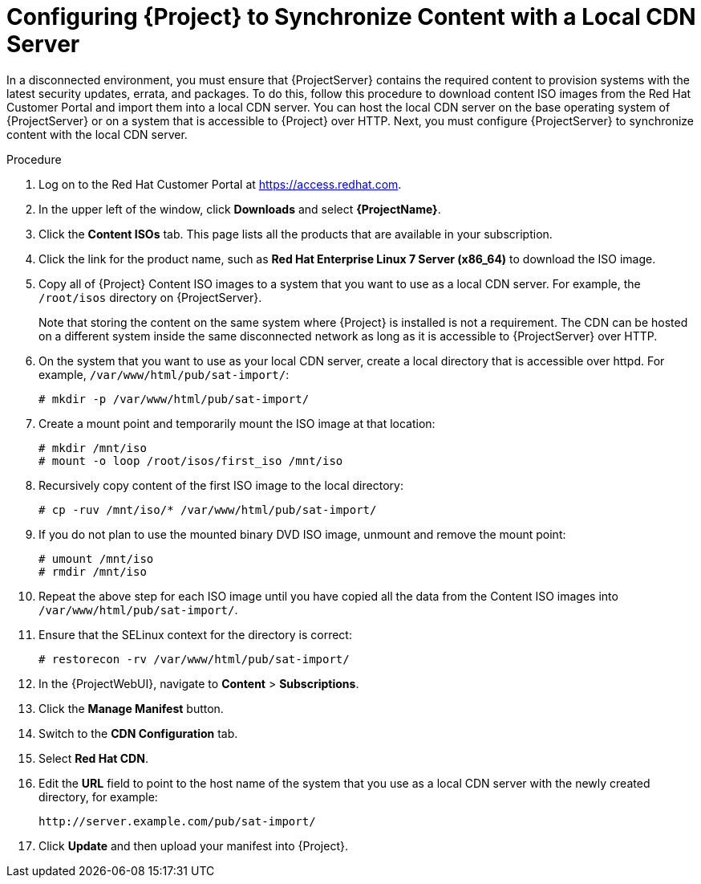 [id="Configuring_Server_to_Synchronize_Content_with_a_Local_CDN_Server_{context}"]
= Configuring {Project} to Synchronize Content with a Local CDN Server

In a disconnected environment, you must ensure that {ProjectServer} contains the required content to provision systems with the latest security updates, errata, and packages.
To do this, follow this procedure to download content ISO images from the Red{nbsp}Hat Customer Portal and import them into a local CDN server.
You can host the local CDN server on the base operating system of {ProjectServer} or on a system that is accessible to {Project} over HTTP.
Next, you must configure {ProjectServer} to synchronize content with the local CDN server.

.Procedure
. Log on to the Red{nbsp}Hat Customer Portal at https://access.redhat.com.
. In the upper left of the window, click *Downloads* and select *{ProjectName}*.
. Click the *Content ISOs* tab.
This page lists all the products that are available in your subscription.
. Click the link for the product name, such as *Red Hat Enterprise Linux 7 Server (x86_64)* to download the ISO image.
. Copy all of {Project} Content ISO images to a system that you want to use as a local CDN server.
For example, the `/root/isos` directory on {ProjectServer}.
+
Note that storing the content on the same system where {Project} is installed is not a requirement.
The CDN can be hosted on a different system inside the same disconnected network as long as it is accessible to {ProjectServer} over HTTP.
. On the system that you want to use as your local CDN server, create a local directory that is accessible over httpd.
For example, `/var/www/html/pub/sat-import/`:
+
----
# mkdir -p /var/www/html/pub/sat-import/
----
. Create a mount point and temporarily mount the ISO image at that location:
+
----
# mkdir /mnt/iso
# mount -o loop /root/isos/first_iso /mnt/iso
----
. Recursively copy content of the first ISO image to the local directory:
+
----
# cp -ruv /mnt/iso/* /var/www/html/pub/sat-import/
----
. If you do not plan to use the mounted binary DVD ISO image, unmount and remove the mount point:
+
----
# umount /mnt/iso
# rmdir /mnt/iso
----
. Repeat the above step for each ISO image until you have copied all the data from the Content ISO images into `/var/www/html/pub/sat-import/`.
. Ensure that the SELinux context for the directory is correct:
+
----
# restorecon -rv /var/www/html/pub/sat-import/
----
. In the {ProjectWebUI}, navigate to *Content* > *Subscriptions*.
. Click the *Manage Manifest* button.
. Switch to the *CDN Configuration* tab.
. Select *Red Hat CDN*.
. Edit the *URL* field to point to the host name of the system that you use as a local CDN server with the newly created directory, for example:
+
`\http://server.example.com/pub/sat-import/`
. Click *Update* and then upload your manifest into {Project}.
